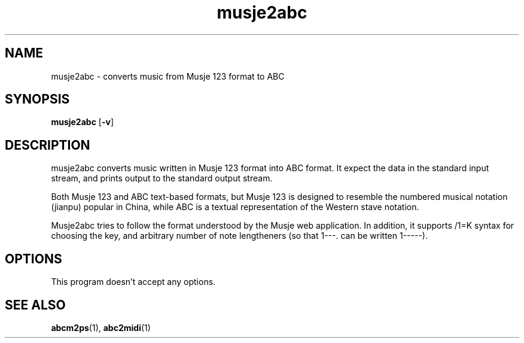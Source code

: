 .TH musje2abc 1 musje2abc\-VERSION
.SH NAME
musje2abc \- converts music from Musje 123 format to ABC
.SH SYNOPSIS
.B musje2abc
.RB [ \-v ]
.SH DESCRIPTION
musje2abc converts music written in Musje 123 format into ABC format.
It expect the data in the standard input stream, and prints output to
the standard output stream.
.P
Both Musje 123 and ABC text-based formats, but Musje 123 is designed
to resemble the numbered musical notation (jianpu) popular in China,
while ABC is a textual representation of the Western stave notation.
.P
Musje2abc tries to follow the format understood by the Musje web application.
In addition, it supports /1=K syntax for choosing the key, and arbitrary
number of note lengtheners (so that 1---. can be written 1-----).
.SH OPTIONS
This program doesn't accept any options.
.SH SEE ALSO
.BR abcm2ps (1),
.BR abc2midi (1)
